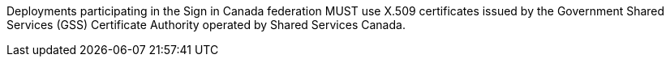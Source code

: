 Deployments participating in the Sign in Canada federation MUST use X.509
certificates issued by the Government Shared Services (GSS) Certificate
Authority operated by Shared Services Canada.